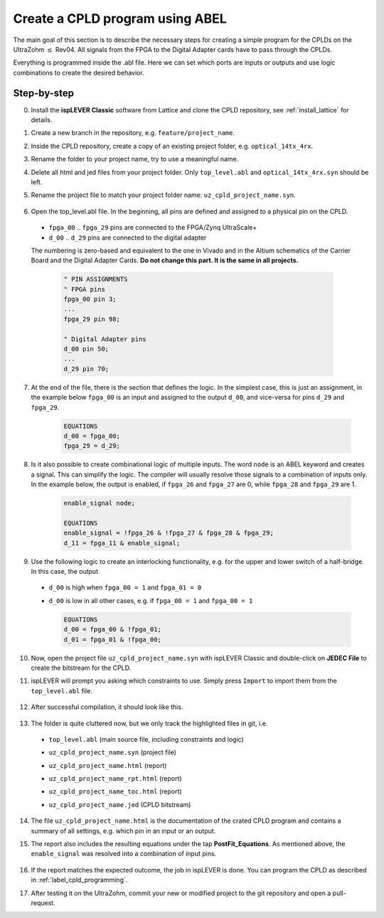 .. _label_cpld_create_program:

================================
Create a CPLD program using ABEL 
================================

The main goal of this section is to describe the necessary steps for creating a simple program for the CPLDs on the UltraZohm :math:`\leq` Rev04. 
All signals from the FPGA to the Digital Adapter cards have to pass through the CPLDs. 

Everything is programmed inside the .abl file. Here we can set which ports are inputs or outputs and use logic combinations to create the desired behavior. 

Step-by-step
------------

0. Install the **ispLEVER Classic** software from Lattice and clone the CPLD repository, see :ref:`install_lattice` for details. 

#. Create a new branch in the repository, e.g. ``feature/project_name``. 

#. Inside the CPLD repository, create a copy of an existing project folder, e.g. ``optical_14tx_4rx``.

#. Rename the folder to your project name, try to use a meaningful name.

#. Delete all html and jed files from your project folder. Only ``top_level.abl`` and ``optical_14tx_4rx.syn`` should be left.

#. Rename the project file to match your project folder name: ``uz_cpld_project_name.syn``. 

    .. image:: create_cpld_program/folder_structure.jpg

#. Open the top_level.abl file. In the beginning, all pins are defined and assigned to a physical pin on the CPLD.   
  
  - ``fpga_00`` .. ``fpga_29`` pins are connected to the FPGA/Zynq UltraScale+
  - ``d_00`` .. ``d_29`` pins are connected to the digital adapter 

  The numbering is zero-based and equivalent to the one in Vivado and in the Altium schematics of the Carrier Board and the Digital Adapter Cards. **Do not change this part. It is the same in all projects.**

    .. code-block::  

        " PIN ASSIGNMENTS 
        " FPGA pins
        fpga_00 pin 3;
        ... 
        fpga_29 pin 98;

        " Digital Adapter pins
        d_00 pin 50;
        ... 
        d_29 pin 70;


7. At the end of the file, there is the section that defines the logic. In the simplest case, this is just an assignment, in the example below ``fpga_00`` is an input and assigned to the output ``d_00``, and vice-versa for pins ``d_29`` and ``fpga_29``. 

    .. code-block:: 

        EQUATIONS
        d_00 = fpga_00;
        fpga_29 = d_29; 


#. Is it also possible to create combinational logic of multiple inputs. The word ``node`` is an ABEL keyword and creates a signal. This can simplify the logic. The compiler will usually resolve those signals to a combination of inputs only. In the example below, the output is enabled, if ``fpga_26`` and ``fpga_27`` are 0, while ``fpga_28`` and ``fpga_29`` are 1. 

    .. code-block:: 

        enable_signal node; 

        EQUATIONS
        enable_signal = !fpga_26 & !fpga_27 & fpga_28 & fpga_29;
        d_11 = fpga_11 & enable_signal; 

#. Use the following logic to create an interlocking functionality, e.g. for the upper and lower switch of a half-bridge. In this case, the output 
   
  - ``d_00`` is high when ``fpga_00 = 1`` and ``fpga_01 = 0``
  - ``d_00`` is low in all other cases, e.g. if ``fpga_00 = 1`` and ``fpga_00 = 1``

    .. code-block:: 

        EQUATIONS
        d_00 = fpga_00 & !fpga_01; 
        d_01 = fpga_01 & !fpga_00; 

10. Now, open the project file ``uz_cpld_project_name.syn`` with ispLEVER Classic and double-click on **JEDEC File** to create the bitstream for the CPLD. 

    .. image:: create_cpld_program/isplever_first_open.jpg

#. ispLEVER will prompt you asking which constraints to use. Simply press ``Import`` to import them from the ``top_level.abl`` file. 

    .. image:: create_cpld_program/isplever_import_constraints.jpg
    
#. After successful compilation, it should look like this. 
    
    .. image:: create_cpld_program/isplever_successful_compile.jpg
    
#. The folder is quite cluttered now, but we only track the highlighted files in git, i.e. 

  - ``top_level.abl`` (main source file, including constraints and logic)
  - ``uz_cpld_project_name.syn`` (project file)
  - ``uz_cpld_project_name.html`` (report)
  - ``uz_cpld_project_name_rpt.html`` (report)
  - ``uz_cpld_project_name_toc.html`` (report)
  - ``uz_cpld_project_name.jed`` (CPLD bitstream)

    .. image:: create_cpld_program/folder_structure_after_compile.jpg
      :height: 700

14. The file ``uz_cpld_project_name.html`` is the documentation of the crated CPLD program and contains a summary of all settings, e.g. which pin in an input or an output.

    .. image:: create_cpld_program/isplever_input_output_signal_list.jpg
      :height: 800      

#. The report also includes the resulting equations under the tap **PostFit_Equations**. As mentioned above, the ``enable_signal`` was resolved into a combination of input pins. 

    .. image:: create_cpld_program/isplever_postfit_equations.jpg

#. If the report matches the expected outcome, the job in ispLEVER is done. You can program the CPLD as described in :ref:`label_cpld_programming`.

#. After testing it on the UltraZohm, commit your new or modified project to the git repository and open a pull-request. 
